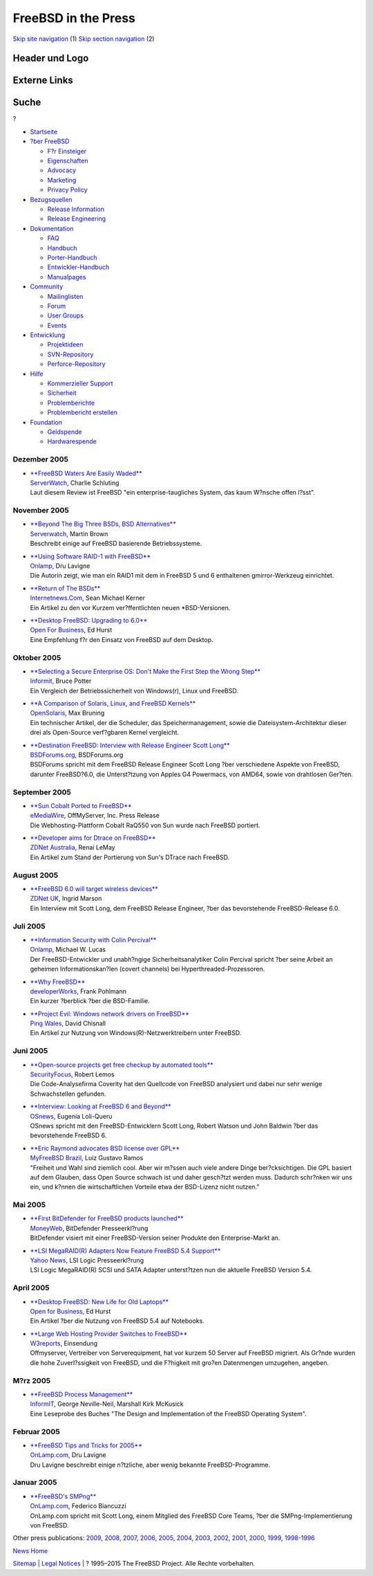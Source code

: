 ====================
FreeBSD in the Press
====================

.. raw:: html

   <div id="containerwrap">

.. raw:: html

   <div id="container">

`Skip site navigation <#content>`__ (1) `Skip section
navigation <#contentwrap>`__ (2)

.. raw:: html

   <div id="headercontainer">

.. raw:: html

   <div id="header">

Header und Logo
---------------

.. raw:: html

   <div id="headerlogoleft">

|FreeBSD|

.. raw:: html

   </div>

.. raw:: html

   <div id="headerlogoright">

Externe Links
-------------

.. raw:: html

   <div id="searchnav">

.. raw:: html

   </div>

.. raw:: html

   <div id="search">

.. raw:: html

   <div>

Suche
-----

.. raw:: html

   <div>

?

.. raw:: html

   </div>

.. raw:: html

   </div>

.. raw:: html

   </div>

.. raw:: html

   </div>

.. raw:: html

   </div>

.. raw:: html

   <div id="menu">

-  `Startseite <../../>`__

-  `?ber FreeBSD <../../about.html>`__

   -  `F?r Einsteiger <../../projects/newbies.html>`__
   -  `Eigenschaften <../../features.html>`__
   -  `Advocacy <../../../advocacy/>`__
   -  `Marketing <../../../marketing/>`__
   -  `Privacy Policy <../../../privacy.html>`__

-  `Bezugsquellen <../../where.html>`__

   -  `Release Information <../../releases/>`__
   -  `Release Engineering <../../../releng/>`__

-  `Dokumentation <../../docs.html>`__

   -  `FAQ <../../../doc/de_DE.ISO8859-1/books/faq/>`__
   -  `Handbuch <../../../doc/de_DE.ISO8859-1/books/handbook/>`__
   -  `Porter-Handbuch <../../../doc/de_DE.ISO8859-1/books/porters-handbook>`__
   -  `Entwickler-Handbuch <../../../doc/de_DE.ISO8859-1/books/developers-handbook>`__
   -  `Manualpages <//www.FreeBSD.org/cgi/man.cgi>`__

-  `Community <../../community.html>`__

   -  `Mailinglisten <../../community/mailinglists.html>`__
   -  `Forum <http://forums.freebsd.org>`__
   -  `User Groups <../../../usergroups.html>`__
   -  `Events <../../../events/events.html>`__

-  `Entwicklung <../../../projects/index.html>`__

   -  `Projektideen <http://wiki.FreeBSD.org/IdeasPage>`__
   -  `SVN-Repository <http://svnweb.FreeBSD.org>`__
   -  `Perforce-Repository <http://p4web.FreeBSD.org>`__

-  `Hilfe <../../support.html>`__

   -  `Kommerzieller Support <../../../commercial/commercial.html>`__
   -  `Sicherheit <../../../security/>`__
   -  `Problemberichte <//www.FreeBSD.org/cgi/query-pr-summary.cgi>`__
   -  `Problembericht erstellen <../../send-pr.html>`__

-  `Foundation <http://www.freebsdfoundation.org/>`__

   -  `Geldspende <http://www.freebsdfoundation.org/donate/>`__
   -  `Hardwarespende <../../../donations/>`__

.. raw:: html

   </div>

.. raw:: html

   </div>

.. raw:: html

   <div id="content">

Dezember 2005
=============

-  

   | `**FreeBSD Waters Are Easily
     Waded** <http://www.serverwatch.com/sreviews/article.php/3569631>`__
   | `ServerWatch <http://www.serverwatch.com/>`__, Charlie Schluting
   | Laut diesem Review ist FreeBSD "ein enterprise-taugliches System,
     das kaum W?nsche offen l?sst".

November 2005
=============

-  

   | `**Beyond The Big Three BSDs, BSD
     Alternatives** <http://www.serverwatch.com/tutorials/article.php/3565016>`__
   | `Serverwatch <http://www.serverwatch.com/>`__, Martin Brown
   | Beschreibt einige auf FreeBSD basierende Betriebssysteme.

-  

   | `**Using Software RAID-1 with
     FreeBSD** <http://www.onlamp.com/pub/a/bsd/2005/11/10/FreeBSD_Basics.html>`__
   | `Onlamp <http://www.onlamp.com/>`__, Dru Lavigne
   | Die Autorin zeigt, wie man ein RAID1 mit dem in FreeBSD 5 und 6
     enthaltenen gmirror-Werkzeug einrichtet.

-  

   | `**Return of The
     BSDs** <http://www.internetnews.com/dev-news/article.php/3561526>`__
   | `Internetnews.Com <http://www.internetnews.com/>`__, Sean Michael
     Kerner
   | Ein Artikel zu den vor Kurzem ver?ffentlichten neuen
     \*BSD-Versionen.

-  

   | `**Desktop FreeBSD: Upgrading to
     6.0** <http://www.ofb.biz/modules.php?name=News&file=article&sid=387>`__
   | `Open For Business <http://www.ofb.biz/>`__, Ed Hurst
   | Eine Empfehlung f?r den Einsatz von FreeBSD auf dem Desktop.

Oktober 2005
============

-  

   | `**Selecting a Secure Enterprise OS: Don't Make the First Step the
     Wrong
     Step** <http://www.informit.com/articles/article.asp?p=421896>`__
   | `Informit <http://www.informit.com/>`__, Bruce Potter
   | Ein Vergleich der Betriebssicherheit von Windows(r), Linux und
     FreeBSD.

-  

   | `**A Comparison of Solaris, Linux, and FreeBSD
     Kernels** <http://www.opensolaris.org/os/article/2005-10-14_a_comparison_of_solaris__linux__and_freebsd_kernels/>`__
   | `OpenSolaris <http://www.opensolaris.org/>`__, Max Bruning
   | Ein technischer Artikel, der die Scheduler, das Speichermanagement,
     sowie die Dateisystem-Architektur dieser drei als Open-Source
     verf?gbaren Kernel vergleicht.

-  

   | `**Destination FreeBSD: Interview with Release Engineer Scott
     Long** <http://www.bsdforums.org/forums/showthread.php?t=35212>`__
   | `BSDForums.org <http://www.bsdforums.org>`__, BSDForums.org
   | BSDForums spricht mit dem FreeBSD Release Engineer Scott Long ?ber
     verschiedene Aspekte von FreeBSD, darunter FreeBSD?6.0, die
     Unterst?tzung von Apples G4 Powermacs, von AMD64, sowie von
     drahtlosen Ger?ten.

September 2005
==============

-  

   | `**Sun Cobalt Ported to
     FreeBSD** <http://www.emediawire.com/releases/2005/9/emw282859.htm>`__
   | `eMediaWire <http://www.emediawire.com/>`__, OffMyServer, Inc.
     Press Release
   | Die Webhosting-Plattform Cobalt RaQ550 von Sun wurde nach FreeBSD
     portiert.

-  

   | `**Developer aims for Dtrace on
     FreeBSD** <http://www.zdnet.com.au/news/software/soa/Developer_aims_for_Dtrace_on_FreeBSD/0,2000061733,39210618,00.htm>`__
   | `ZDNet Australia <http://www.zdnet.com.au/>`__, Renai LeMay
   | Ein Artikel zum Stand der Portierung von Sun's DTrace nach FreeBSD.

August 2005
===========

-  

   | `**FreeBSD 6.0 will target wireless
     devices** <http://news.zdnet.co.uk/software/linuxunix/0,39020390,39214098,00.htm>`__
   | `ZDNet UK <http://www.zdnet.co.uk/>`__, Ingrid Marson
   | Ein Interview mit Scott Long, dem FreeBSD Release Engineer, ?ber
     das bevorstehende FreeBSD-Release 6.0.

Juli 2005
=========

-  

   | `**Information Security with Colin
     Percival** <http://www.onlamp.com/pub/a/bsd/2005/07/21/Big_Scary_Daemons.html>`__
   | `Onlamp <http://www.onlamp.com/>`__, Michael W. Lucas
   | Der FreeBSD-Entwickler und unabh?ngige Sicherheitsanalytiker Colin
     Percival spricht ?ber seine Arbeit an geheimen Informationskan?len
     (covert channels) bei Hyperthreaded-Prozessoren.

-  

   | `**Why
     FreeBSD** <http://www.ibm.com/developerworks/opensource/library/os-freebsd/>`__
   | `developerWorks <http://www.ibm.com/developerworks/>`__, Frank
     Pohlmann
   | Ein kurzer ?berblick ?ber die BSD-Familie.

-  

   | `**Project Evil: Windows network drivers on
     FreeBSD** <http://www.pingwales.co.uk/tutorials/project-evil.html>`__
   | `Ping Wales <http://www.pingwales.co.uk/>`__, David Chisnall
   | Ein Artikel zur Nutzung von Windows(R)-Netzwerktreibern unter
     FreeBSD.

Juni 2005
=========

-  

   | `**Open-source projects get free checkup by automated
     tools** <http://www.securityfocus.com/news/11230>`__
   | `SecurityFocus <http://www.securityfocus.com/>`__, Robert Lemos
   | Die Code-Analysefirma Coverity hat den Quellcode von FreeBSD
     analysiert und dabei nur sehr wenige Schwachstellen gefunden.

-  

   | `**Interview: Looking at FreeBSD 6 and
     Beyond** <http://www.osnews.com/story.php?news_id=10951>`__
   | `OSnews <http://www.osnews.com/>`__, Eugenia Loli-Queru
   | OSnews spricht mit den FreeBSD-Entwicklern Scott Long, Robert
     Watson und John Baldwin ?ber das bevorstehende FreeBSD 6.

-  

   | `**Eric Raymond advocates BSD license over
     GPL** <http://www.myfreebsd.com.br/static/raymond-20050604.html>`__
   | `MyFreeBSD Brazil <http://www.MyFreeBSD.com.br/>`__, Luiz Gustavo
     Ramos
   | "Freiheit und Wahl sind ziemlich cool. Aber wir m?ssen auch viele
     andere Dinge ber?cksichtigen. Die GPL basiert auf dem Glauben, dass
     Open Source schwach ist und daher gesch?tzt werden muss. Dadurch
     schr?nken wir uns ein, und k?nnen die wirtschaftlichen Vorteile
     etwa der BSD-Lizenz nicht nutzen."

Mai 2005
========

-  

   | `**First BitDefender for FreeBSD products
     launched** <http://www.moneyweb.co.za/business_today/440831.htm>`__
   | `MoneyWeb <http://www.moneyweb.co.za/>`__, BitDefender
     Presseerkl?rung
   | BitDefender visiert mit einer FreeBSD-Version seiner Produkte den
     Enterprise-Markt an.

-  

   | `**LSI MegaRAID(R) Adapters Now Feature FreeBSD 5.4
     Support** <http://biz.yahoo.com/prnews/050511/sfw107.html>`__
   | `Yahoo News <http://biz.yahoo.com/>`__, LSI Logic Presseerkl?rung
   | LSI Logic MegaRAID(R) SCSI und SATA Adapter unterst?tzen nun die
     aktuelle FreeBSD Version 5.4.

April 2005
==========

-  

   | `**Desktop FreeBSD: New Life for Old
     Laptops** <http://www.ofb.biz/modules.php?name=News&file=article&sid=358>`__
   | `Open for Business <http://www.ofb.biz>`__, Ed Hurst
   | Ein Artikel ?ber die Nutzung von FreeBSD 5.4 auf Notebooks.

-  

   | `**Large Web Hosting Provider Switches to
     FreeBSD** <http://www.w3reports.com/index.php?itemid=869>`__
   | `W3reports <http://www.w3reports.com>`__, Einsendung
   | Offmyserver, Vertreiber von Serverequipment, hat vor kurzem 50
     Server auf FreeBSD migriert. Als Gr?nde wurden die hohe
     Zuverl?ssigkeit von FreeBSD, und die F?higkeit mit gro?en
     Datenmengen umzugehen, angeben.

M?rz 2005
=========

-  

   | `**FreeBSD Process
     Management** <http://www.informit.com/articles/article.asp?p=366888&rl=1>`__
   | `InformIT <http://www.informit.com/>`__, George Neville-Neil,
     Marshall Kirk McKusick
   | Eine Leseprobe des Buches "The Design and Implementation of the
     FreeBSD Operating System".

Februar 2005
============

-  

   | `**FreeBSD Tips and Tricks for
     2005** <http://www.onlamp.com/pub/a/bsd/2005/02/17/FreeBSD_Basics.html>`__
   | `OnLamp.com <http://www.onlamp.com>`__, Dru Lavigne
   | Dru Lavigne beschreibt einige n?tzliche, aber wenig bekannte
     FreeBSD-Programme.

Januar 2005
===========

-  

   | `**FreeBSD's
     SMPng** <http://www.onlamp.com/pub/a/bsd/2005/01/20/smpng.html>`__
   | `OnLamp.com <http://www.onlamp.com/>`__, Federico Biancuzzi
   | OnLamp.com spricht mit Scott Long, einem Mitglied des FreeBSD Core
     Teams, ?ber die SMPng-Implementierung von FreeBSD.

Other press publications: `2009 <../2009/press.html>`__,
`2008 <../2008/press.html>`__, `2007 <../2007/press.html>`__,
`2006 <../2006/press.html>`__, `2005 <../2005/press.html>`__,
`2004 <../2004/press.html>`__, `2003 <../2003/press.html>`__,
`2002 <../2002/press.html>`__, `2001 <../2001/press.html>`__,
`2000 <../2000/press.html>`__, `1999 <../1999/press.html>`__,
`1998-1996 <../1998/press.html>`__

`News Home <../../news/news.html>`__

.. raw:: html

   </div>

.. raw:: html

   <div id="footer">

`Sitemap <../../../search/index-site.html>`__ \| `Legal
Notices <../../../copyright/>`__ \| ? 1995–2015 The FreeBSD Project.
Alle Rechte vorbehalten.

.. raw:: html

   </div>

.. raw:: html

   </div>

.. raw:: html

   </div>

.. |FreeBSD| image:: ../../../layout/images/logo-red.png
   :target: ../..
